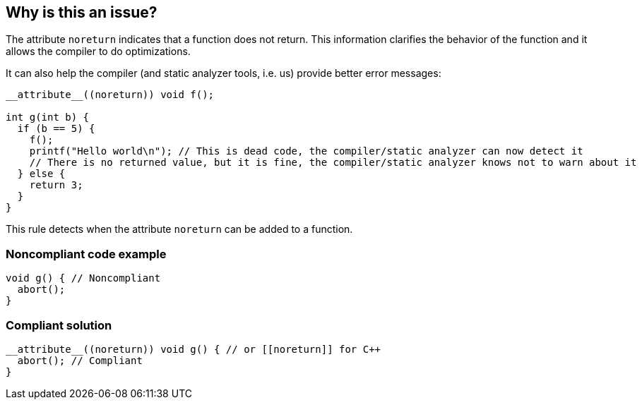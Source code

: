 == Why is this an issue?

The attribute ``++noreturn++`` indicates that a function does not return. This information clarifies the behavior of the function and it allows the compiler to do optimizations.


It can also help the compiler (and static analyzer tools, i.e. us) provide better error messages:

----
__attribute__((noreturn)) void f();

int g(int b) {
  if (b == 5) {
    f();
    printf("Hello world\n"); // This is dead code, the compiler/static analyzer can now detect it
    // There is no returned value, but it is fine, the compiler/static analyzer knows not to warn about it
  } else {
    return 3;
  }
}
----

This rule detects when the attribute ``++noreturn++`` can be added to a function.


=== Noncompliant code example

[source,cpp]
----
void g() { // Noncompliant
  abort();
}
----


=== Compliant solution

[source,cpp]
----
__attribute__((noreturn)) void g() { // or [[noreturn]] for C++
  abort(); // Compliant
}
----

ifdef::env-github,rspecator-view[]

'''
== Implementation Specification
(visible only on this page)

=== Message

function could be declared with attribute 'noreturn'


endif::env-github,rspecator-view[]
